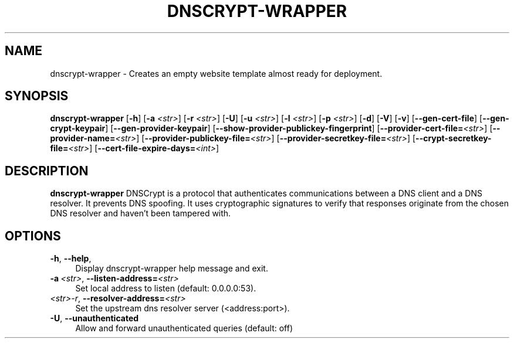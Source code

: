 '\" t
.\"     Title: useradd
.\"    Author: Aurelien Requiem
.\" Generator: DocBook XSL Stylesheets v1.78.1 <http://docbook.sf.net/>
.\"      Date: 11/18/2015
.\"    Manual: System Management Commands
.\"    Source: shadow-utils 4.2
.\"  Language: English
.\"
.TH "DNSCRYPT-WRAPPER" "8" "December 26th, 2016" "Debian GNU/Linux" "Admin Manual"
.\" -----------------------------------------------------------------
.\" * Define some portability stuff
.\" -----------------------------------------------------------------
.\" ~~~~~~~~~~~~~~~~~~~~~~~~~~~~~~~~~~~~~~~~~~~~~~~~~~~~~~~~~~~~~~~~~
.\" http://bugs.debian.org/507673
.\" http://lists.gnu.org/archive/html/groff/2009-02/msg00013.html
.\" ~~~~~~~~~~~~~~~~~~~~~~~~~~~~~~~~~~~~~~~~~~~~~~~~~~~~~~~~~~~~~~~~~
.ie \n(.g .ds Aq \(aq
.el       .ds Aq '
.\" -----------------------------------------------------------------
.\" * set default formatting
.\" -----------------------------------------------------------------
.\" disable hyphenation
.nh
.\" disable justification (adjust text to left margin only)
.ad l
.\" -----------------------------------------------------------------
.\" * MAIN CONTENT STARTS HERE *
.\" -----------------------------------------------------------------
.SH "NAME"
dnscrypt\-wrapper \- Creates an empty website template almost ready for deployment.
.SH SYNOPSIS
.B dnscrypt\-wrapper
.RB [\| \-h \|]
.RB [\| \-a
.IR <str> \|]
.RB [\| \-r
.IR <str> \|]
.RB [\| \-U \|]
.RB [\| \-u
.IR <str> \|]
.RB [\| \-l
.IR <str> \|]
.RB [\| \-p
.IR <str> \|]
.RB [\| \-d \|]
.RB [\| \-V \|]
.RB [\| \-v \|]
.RB [\| \-\-gen-cert-file \|]
.RB [\| \-\-gen-crypt-keypair \|]
.RB [\| \-\-gen-provider-keypair \|]
.RB [\| \-\-show-provider-publickey-fingerprint \|]
.RB\fB [\| \-\-provider-cert-file=\fR\&\fI<str>\fR \|]
.RB\fB [\| \-\-provider-name=\fR\&\fI<str>\fR \|]
.RB\fB [\| \-\-provider-publickey-file=\fR\&\fI<str>\fR \|]
.RB\fB [\| \-\-provider-secretkey-file=\fR\&\fI<str>\fR \|]
.RB\fB [\| \-\-crypt-secretkey-file=\fR\&\fI<str>\fR \|]
.RB\fB [\| \-\-cert-file-expire-days=\fR\&\fI<int>\fR \|]


.SH DESCRIPTION
.BR dnscrypt\-wrapper
DNSCrypt is a protocol that authenticates communications between a DNS client and a DNS resolver. It prevents DNS spoofing. It uses cryptographic signatures to verify that responses originate from the chosen DNS resolver and haven't been tampered with.

.SH OPTIONS
.TP
\fB\-h\fR, \fB\--help\fR,
.RS 4
Display dnscrypt\-wrapper help message and exit.
.RE
.TP
\fB\-a\fR\ \&\fI<str>\fR, \fB\-\-listen-address=\fR\&\fI<str>\fR
.RS 4
Set local address to listen (default: 0.0.0.0:53).
.RE
.TP
\fB\fR\ \&\fI<str>\-r\fR, \fB\-\-resolver\-address=\fR\&\fI<str>\fR
.RS 4
Set the upstream dns resolver server (<address:port>).
.RE
.TP
\fB\-U\fR, \fB\-\-unauthenticated\fR
.RS 4
Allow and forward unauthenticated queries (default: off)